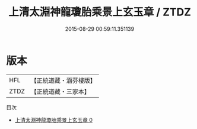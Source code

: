 #+TITLE: 上清太淵神龍瓊胎乘景上玄玉章 / ZTDZ

#+DATE: 2015-08-29 00:59:11.351139
* 版本
 |       HFL|【正統道藏・涵芬樓版】|
 |      ZTDZ|【正統道藏・三家本】|
目次
 - [[file:KR5d0011_000.txt][上清太淵神龍瓊胎乘景上玄玉章 0]]
